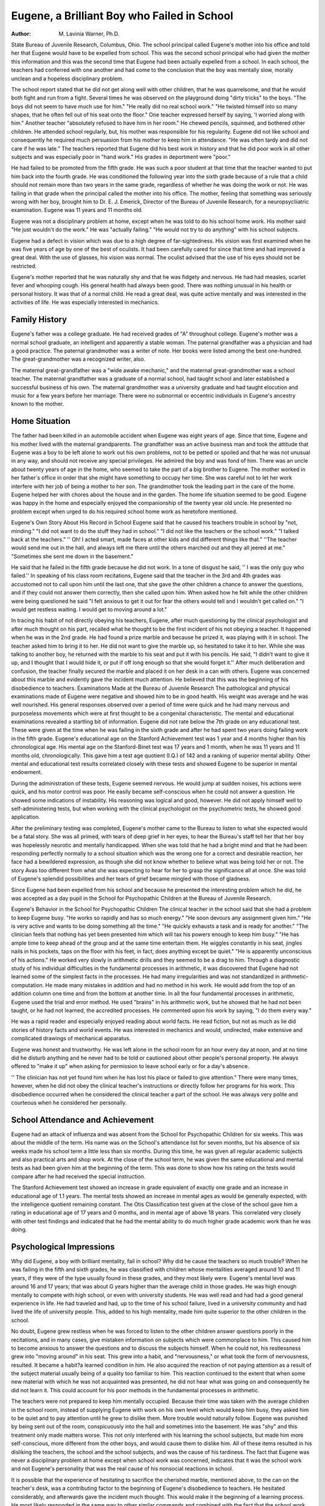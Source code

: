 Eugene, a Brilliant Boy who Failed in School
=============================================

:Author: M. Lavinia Warner, Ph.D.
State Bureau of Juvenile Research, Columbus, Ohio.
The school principal called Eugene's mother into his office
and told her that Eugene would have to be expelled from school.
This was the second school principal who had given the mother this
information and this was the second time that Eugene had been
actually expelled from a school. In each school, the teachers had
conferred with one another and had come to the conclusion that the
boy was mentally slow, morally unclean and a hopeless disciplinary
problem.

The school report stated that he did not get along well with other
children, that he was quarrelsome, and that he would both fight
and run from a fight. Several times he was observed on the playground doing "dirty tricks" to the boys. "The boys did not seem
to have much use for him." "He really did no real school work."
"He twisted himself into so many shapes, that he often fell out of
his seat onto the floor." One teacher expressed herself by saying,
'I worried along with him." Another teacher "absolutely refused
to have him in her room." He chewed pencils, squirmed, and
bothered other children. He attended school regularly, but, his
mother was responsible for his regularity. Eugene did not like
school and consequently he required much persuasion from his
mother to keep him in attendance. "He was often tardy and did not
care if he was late." The teachers reported that Eugene did his best
work in history and that he did poor work in all other subjects and
was especially poor in "hand work." His grades in deportment
were "poor."

He had failed to be promoted from the fifth grade. He was
such a poor student at that time that the teacher wanted to put him
back into the fourth grade. He was conditioned the following year
into the sixth grade because of a rule that a child should not remain
more than two years in the same grade, regardless of whether he
was doing the work or not. He was failing in that grade when the
principal called the mother into his office. The mother, feeling that
something was seriously wrong with her boy, brought him to Dr.
E. J. Emerick, Director of the Bureau of Juvenile Research, for a
neuropsycliiatric examination. Eugene was 11 years and 11 months
old.

Eugene was not a disciplinary problem at home, except when
he was told to do his school home work. His mother said "He just
wouldn't do the work." He was "actually failing." "He would
not try to do anything" with his school subjects.

Eugene had a defect in vision which was due to a high degree
of far-sightedness. His vision was first examined when he was five
years of age by one of the best of oculists. It had been carefully
cared for since that time and had improved a great deal. With the
use of glasses, his vision was normal. The oculist advised that the
use of his eyes should not be restricted.

Eugene's mother reported that he was naturally shy and that
he was fidgety and nervous. He had had measles, scarlet fever and
whooping cough. His general health had always been good. There
was nothing unusual in his health or personal history. It was that
of a normal child. He read a great deal, was quite active mentally
and was interested in the activities of life. He was especially interested in mechanics.

Family History
----------------

Eugene's father was a college graduate. He had received
grades of "A" throughout college. Eugene's mother was a normal
school graduate, an intelligent and apparently a stable woman. The
paternal grandfather was a physician and had a good practice.
The paternal grandmother was a writer of note. Her books were
listed among the best one-hundred. The great-grandmother was a
recognized writer, also.

The maternal great-grandfather was a "wide awake mechanic,"
and the maternal great-grandmother was a school teacher. The
maternal grandfather was a graduate of a normal school, had taught
school and later established a successful business of his own. The
maternal grandmother was a university graduate and had taught
elocution and music for a few years before her marriage. There
were no subnormal or eccentric individuals in Eugene's ancestry
known to the mother.

Home Situation
----------------

The father had been killed in an automobile accident when
Eugene was eight years of age. Since that time, Eugene and his
mother lived with the maternal grandparents. The grandfather
was an active business man and took the attitude that Eugene was a
boy to be left alone to work out his own problems, not to be petted
or spoiled and that he was not unusual in any way, and should not
receive any special privileges. He admired the boy and was fond
of him. There was an uncle about twenty years of age in the home,
who seemed to take the part of a big brother to Eugene. The
mother worked in her father's office in order that she might have
something to occupy her time. She was careful not to let her work
interfere with her job of being a mother to her son. The grandmother took the leading part in the care of the home. Eugene
helped her with chores about the house and in the garden. The
home life situation seemed to be good. Eugene was happy in the
home and especially enjoyed the companionship of the twenty year
old uncle. He presented no problem except when urged to do his
required school home work as heretofore mentioned.

Eugene's Own Story About His Record in School
Eugene said that he caused his teachers trouble in school by
"not, minding." "I did not want to do the stuff they had in
school." "I did not like the teachers or the school work." "I
talked back at the teachers." '' Oh! I acted smart, made faces at
other kids and did different things like that." ''The teacher would
send me out in the hall, and always left me there until the others
marched out and they all jeered at me." "Sometimes she sent me
down in the basement."

He said that he failed in the fifth grade because he did not
work. In a tone of disgust he said, '' I was the only guy who failed.''
In speaking of his class room recitations, Eugene said that the
teacher in the 3rd and 4th grades was accustomed not to call upon
him until the last one, that she gave the other children a chance to
answer the questions, and if they could not answer them correctly,
then she called upon him. When asked how he felt while the other
children were being questioned he said "I felt anxious to get it
out for fear the others would tell and I wouldn't get called on."
"I would get restless waiting. I would get to moving around a
lot."

In tracing his habit of not directly obeying his teachers, Eugene,
after much questioning by the clinical psychologist and after much
thought on his part, recalled what he thought to be the first incident
of his not obeying a teacher. It happened when he was in the 2nd
grade. He had found a prize marble and because he prized it, was
playing with it in school. The teacher asked him to bring it to
her. He did not want to give the marble up, so hesitated to take it
to her. While she was talking to another boy, he returned with the
marble to his seat and put it with his pencils. He said, "I didn't
want to give it up, and I thought that I would hide it, or put if off
long enough so that she would forget it.'' After much deliberation
and confusion, the teacher finally secured the marble and placed
it on her desk in a can with others. Eugene was concerned about
this marble and evidently gave the incident much attention. He
believed that this was the beginning of his disobedience to teachers.
Examinations Made at the Bureau of Juvenile Research
The pathological and physical examinations made of Eugene
were negative and showed him to be in good health. His weight
was average and he was well nourished. His general responses observed over a period of time were quick and he had many nervous
and purposeless movements which were at first thought to be a congenital characteristic.
The mental and educational examinations revealed a startling
bit of information. Eugene did not rate below the 7th grade on
any educational test. These were given at the time when he was
failing in the sixth grade and after he had spent two years doing
failing work in the fifth grade. Eugene's educational age on the
Stanford Achievement test was 1 year and 4 months higher than his
chronological age. His mental age on the Stanford-Binet test was
17 years and 1 month, when he was 11 years and 11 months old,
chronologically. This gave him a test age quotient (I.Q.) of 142
and a ranking of superior mental ability. Other mental and educational test results correlated closely with these tests and showed
Eugene to be superior in mental endowment.

During the administration of these tests, Eugene seemed nervous. He would jump at sudden noises, his actions were quick, and
his motor control was poor. He easily became self-conscious when
he could not answer a question. He showed some indications of instability. His reasoning was logical and good, however. He did not
apply himself well to self-administering tests, but when working
with the clinical psychologist on the psychometric tests, he showed
good application.

After the preliminary testing was completed, Eugene's mother
came to the Bureau to listen to what she expected would be a fatal
story. She was all primed, with tears of deep grief in her eyes,
to hear the Bureau's staff tell her that her boy was hopelessly
neurotic and mentally handicapped. When she was told that he had
a bright mind and that he had been responding perfectly normally
to a school situation which was the wrong one for a correct and
desirable reaction, her face had a bewildered expression, as though
she did not know whether to believe what was being told her or not.
The story Avas too different from what she was expecting to hear
for her to grasp the significance all at once. She was told of
Eugene's splendid possibilities and her tears of grief became
mingled with those of gladness.

Since Eugene had been expelled from his school and because he
presented the interesting problem which he did, he was accepted
as a day pupil in the School for Psychopathic Children at the Bureau
of Juvenile Research.

Eugene's Behavior in the School for Psychopathic Children
The clinical teacher in the school said that she had a problem
to keep Eugene busy. "He works so rapidly and has so much
energy." "He soon devours any assignment given him." "He is
very active and wants to be doing something all the time." "He
quickly exhausts a task and is ready for another." "The clinician
feels that nothing has yet been presented him which will tax his
powers enough to keep him busy." "He has ample time to keep
ahead of the group and at the same time entertain them. He wiggles
constantly in his seat, jingles nails in his pockets, taps on the floor
with his feet, in fact, does anything except be quiet." "He is apparently unconscious of his actions."
He worked very slowly in arithmetic drills and they seemed
to be a drag to him. Through a diagnostic study of his individual
difficulties in the fundamental processes in arithmetic, it was discovered that Eugene had not learned some of the simplest facts
in the processes. He had many irregularities and was not standardized in arithmetic-computation. He made many mistakes in addition and had no method in his work. He would add from the top
of an addition column one time and from the bottom at another
time. In all the four fundamental processes in arithmetic, Eugene
used the trial and error method. He used "brains" in his arithmetic work, but he showed that he had not been taught, or he had
not learned, the accredited processes. He commented upon his work
by saying, "I do them every way."

He was a rapid reader and especially enjoyed reading about
world facts. He read fiction, but not as much as lie did stories of
history facts and world events. He was interested in mechanics
and would, undirected, make extensive and complicated drawings
of mechanical apparatus.

Eugene was honest and trustworthy. He was left alone in the
school room for an hour every day at noon, and at no time did he
disturb anything and he never had to be told or cautioned about
other people's personal property. He always offered to "make it
up" when asking for permission to leave school early or for a day's
absence.

'' The clinician has not yet found him when he has lost his place
or failed to give attention." There were many times, however,
when he did not obey the clinical teacher's instructions or directly
follow her programs for his work. This disobedience occurred when
he considered the clinical teacher a part of the school. He was
always very polite and courteous when he considered her personally.

School Attendance and Achievement
-----------------------------------

Eugene had an attack of influenza and was absent from the
School for Psychopathic Children for six weeks. This was about the
middle of the term. His name was on the School's attendance list
for seven months, but his absence of six weeks made his school term
a little less than six months. During this time, he was given all
regular academic subjects and also practical arts and shop work.
At the close of the school term, he was given the same educational
and mental tests as had been given him at the beginning of the term.
This was done to show how his rating on the tests would compare
after he had received the special instruction.

The Stanford Achievement test showed an increase in grade
equivalent of exactly one grade and an increase in educational age
of 1.1 years. The mental tests showed an increase in mental ages
as would be generally expected, with the intelligence quotient remaining constant. The Otis Classification test given at the close of
the school gave him a rating in educational age of 17 years and 0
months, and in mental age of above 18 years. This correlated
very closely with other test findings and indicated that he had the
mental ability to do much higher grade academic work than he was
doing.

Psychological Impressions
--------------------------

Why did Eugene, a boy with brilliant mentality, fail in school?
Why did he cause the teachers so much trouble? When he was
failing in the fifth and sixth grades, he was classified with children
whose mentalities averaged around 10 and 11 years, if they were of
the type usually found in these grades, and they most likely were.
Eugene's mental level was around 16 and 17 years; that was about
G years higher than the average child in those grades. He was high
enough mentally to compete with high school, or even with university
students. He was well read and had had a good general experience in life. He had traveled and had, up to the time of his school
failure, lived in a university community and had lived the life of
university people. This, added to his high mentality, made him
quite superior to the other children in the school.

No doubt, Eugene grew restless when he was forced to listen
to the other children answer questions poorly in the recitations, and
in many cases, give mistaken information on subjects which were
commonplace to him. This caused him to become anxious to answer
the questions and to discuss the subjects himself. When he could
not, his restlessness grew into "moving around" in his seat. This
grew into a habit, and "nervousness," or what took the form of nervousness, resulted. It became a habit?a learned condition in him.
He also acquired the reaction of not paying attention as a
result of the subject material usually being of a quality too familiar
to him. This reaction continued to the extent that when some new
material with which he was not acquainted was presented, he did not
hear what was going on and consequently he did not learn it. This
could account for his poor methods in the fundamental processes in
arithmetic.

The teachers were not prepared to keep him mentally occupied.
Because their time was taken with the average children in the
school room, instead of supplying Eugene with work on his own
level which would keep him busy, they asked him to be quiet and to
pay attention until he grew to dislike them. More trouble would
naturally follow. Eugene was punished by being sent out of the
room, conspicuously into the hall and sometimes into the basement.
He was "shy" and this treatment only made matters worse. This
not only interfered with his learning the school subjects, but made
him more self-conscious, more different from the other boys, and
would cause them to dislike him. All of these items resulted in his
disliking the teachers, the school and the school subjects, and was
the cause of his tardiness. The fact that Eugene was never a disciplinary problem at home except when school work was concerned,
indicates that it was the school work and not Eugene's personality
that was the real cause of his nonsocial reactions in school.

It is possible that the experience of hesitating to sacrifice the
cherished marble, mentioned above, to the can on the teacher's desk,
was a contributing factor to the beginning of Eugene's disobedience
to teachers. He hesitated considerably, and afterwards gave the
incident much thought. This would make it the beginning of a
learning process. He most likely responded in the same way to other
similar commands and combined with the fact that the school work
did not meet his needs, the responses grew into the habit of not
giving attention to his teachers and to the work which they presented to the class. It is most probable that the school work, which
was boresome to him, was the greatest factor in causing his misbehavior in school.
Eugene never expressed a dislike for the School for Psychopathic Children. He was never tardy, although his attendance necessitated a trip of one hour on the street car, and he was never absent
without a legitimate excuse. He never hesitated to come to the
school on holidays when the other children in his neighborhood were
remaining at home. The School for Psychopathic Children had more
of an opportunity to treat Eugene on his own mental level, than did
the other schools. It had made a study of his abilities and disabilities, and it gave him material which satisfied his mental urge.
He had an opportunity to work and plan for himself, at the same
time, the clinical teacher was ever present to help and guide him
with an understanding hand. He enjoyed the school and consequently he learned the school subjects.
Eugene, because of his superiority, did not have the proper
stimulus in the regular fifth and sixth grades to produce in him
the proper reaction. The work in these grades was too easy and
did not meet his mental needs. The regular grade teachers, trained
to teach academic subjects to average children, were not to blame
for their mistreatment of the boy. They did not know what was
back of his behavior. The school administration is to blame, however, for not supplying a means of making a study of its children.
Eugene was physically well and energetic. Because the schools
did not occupy his time, he occupied it himself with the material
which he had at hand. About the only material which he had was
the other children and himself. There was not much left for him
to do but to "make fun," play, tease the other children, squirm in
his seat, and the like. These responses were interpreted to be an
instability. In fact, Eugene was most stable and dependable.

Recommendations

At the close of his stay of almost six months in the School for
Psychopathic Children, Eugene rated in the 8.4 grade equivalent on
the Stanford Achievement test. His educational age on this test
was 14 years and 4 months. He was then 12 years and 6 months
old chronologically. Because of his youth and because the school
did not want to deprive him of companionship of children near his
own age, it was recommended that Eugene be placed in the seventh
grade of the junior high school for the next school year, rather than
in the eighth grade as the test results indicated. If there had been
a special class for brilliant children, it would have been recommended that Eugene he placed in it, providing it had been made up
of children near his age and mental ability.

Placement in a junior high school was recommended rather than
a regular seventh grade of an elementary school, because it was
believed that the school spirit would be more prominent in a high
school than in an elementary school building and that this spirit
would be an incentive to Eugene and would give him more mental
stimulus and variation.

Because there were no junior high schools in his own city, the
mother offered to move any place where the School for Psychopathic
Children would recommend and where her son could attend the type
of school which would best meet his needs. Eugene's home life with
the grandparents seemed normal and wholesome in every way and
more desirable than for him to live alone with his mother. So it
seemed best that he remain with them and that he attend a high
school in a nearby residential district.

Prognosis
---------

If not rightly treated and classified in school, what would happen to Eugene? Would he continue to be a source of trouble to
his teachers and would he continue to fail in his school work? The
schools had expelled him, but if they had permitted him to attend,
he most likely would have continued in his undesirable manner. He
would perhaps have learned to be more cunning in an unconformed
way and would have spent his time for other things rather than for
school work. He most likely would have continued to dislike school
until he had reached high school at least, and perhaps would have
continued the dislike through high school. He might have left
school as soon as the law permitted and before graduation from high
school. It is a fact that he would have lost many opportunities to
learn and to acquire the foundation of knowledge which he was so
capable of building and also a foundation for good mental habits,
had he continued to respond as he was doing.

He might have become more of a truancy problem and would
have been in danger of developing further and more serious delinquencies as he grew older through the contacts made on his truancy
episodes. His attitude towards life would not be as desirable as was
possible for him and it perhaps would have been absolutely detrimental. Many pitfalls?physical, mental, social, and moral are
found along the way in which he was directed. His ability would not
have been stimulated in the right direction, and even if he had
chanced not to go far in the wrong direction, he would not have had
his mental and social possibilities utilized to their fullest extent,
and society, as well as the boy, would have suffered a loss.
What are his chances if he is rightly treated and classified in
school? Many brilliant individuals have made a "success" in life
in spite of poor opportunities. It is doubtlessly true that these individuals are a few exceptions and that there are hundreds of others
equally gifted who have remained undiscovered and not as productive to society as they were capable, due to poor training and to the
wrong type of training. Perhaps the successful ones would have
made more of a success if they had had better training facilities.
Eugene had the opportunity of being one of the very few who make
good regardless of poor schooling, or of being one of those probable
many who are neglected, undiscovered, and not as productive as their
abilities would permit. Eugene's school history showed that he was
quite likely to be one of the undiscovered ones. His teachers believed
him to be mentally subnormal. He was failing in school and was
learning wrong mental and social habits and his high mental powers
were used to disadvantage rather than being developed to give society the best of which they were really capable.
Eugene's ability would make it possible for him to be trained
to fill a profession, or a highly skilled occupation, or a high type
business, if he received the proper training and treatment. He had
the possibilities of construction and invention.

Conclusions
------------

If a child is failing in school or is expressing a dislike for
school, is a disciplinary problem either at home or at school, is performing in a nervous manner, or is responding in any unusual way,
a specialist in clinical psychology should be consulted. This clinician would make investigations into the mental status of the child,
consider how and what he has learned, why he is responding as he
is and advise the consultation of whatever specialists in other fields
seem to be essential.

Every school system should have access to a ps}rchological and
educational guidance clinic. It should make some provision for a
study of its children and especially its children who are presenting
a problem, either in discipline or in academic subjects. A child is
never a problem of any kind without a cause. Eugene's high mentality was undiscovered because there were inadequate facilities in
his school for mental and educational testing and for investigations
into children's problems. His problem looked so big and impossible to the school officials that they expelled him from school, thus
depriving themselves of an opportunity of discovering and observing the growth and development of an unusual mind.
Small school systems which can not financially afford an elaborate psychological and educational guidance bureau, can not afford
not to have at least one worker, a psycliometrist or better, a clinical
psychologist, who can administer tests and look into the causes of
the problems which individual children are presenting. This would
require not much more expense than the cost of two teachers. That
is certainly a reasonable proposition, especially so when its returns
could be so great. Many brilliant minds are lost to society and many
are developed into wrong social channels, because provisions are not
made for their discovery. This is surely not socially economical.
Apparently, Eugene failed in school; actually, he was failed
against. It was the school administration that failed. It failed to
make provision for his discovery and for his care. A brief testing
program would have indicated that he was not subnormal as the
teachers judged him to be, but that he was unusually high in
mentality and that he was above the grade work in attainment.
Eugene is an example of what many other children are experiencing
in our public schools; some of them to a lesser degree, perhaps, and
some of them as much as he.

The organization of special classes for brilliant children should
be in the minds of every school official. If the school population is
too small to supply a large enough number of brilliant children to
make up a class of 10 or 15 cases, then the teachers should be instructed in ways and means of caring for the individual children in
the regular grades. This is not an impossible task for the well
trained teachers who have an interest in and a fair degree of understanding of child life and who have a supply of information in
methods of instructing them, and a reasonable amount of equipment
and know how to use to advantage the equipment which they have.
A brilliant child, such as Eugene, can be fairly well cared for
in the regular grades if the teacher knows that he is superior mentally and that he can do more work than average children. She
can assign him more work to do, can give him an opportunity to
search in wider fields on the subject matter and to read more books
on the subjects to be discussed in class. A well trained teacher can
do this so tactfully that neither the brilliant child nor the other
children will recognize that the one is doing more than the other.
The classroom procedure can be organized so that each child in the
class can contribute individually to the group discussion, the assignment and contribution depending upon the child's mental ability
and achievement. In this way, the brilliant child will not develop
a priggish attitude and the others will not develop a dislike for him
because of his attitude or because they feel that he is favored, and
they will not become discouraged because they can not do as much
or as well as he.

The organization of special classes under the direction of
especially trained teachers is the better plan. In these classes, a
more varied subject matter can be given, new subjects can be included in the curriculum, the children will be competing with their
equals and they will have work which will challenge them. They will
have more of a chance for proper mental stimulus so that their mental capabilities will be guided in the right direction.
All teachers should receive some training in clinical psychology
so that they would be on the outlook for children who need special
consideration. "When a child is not responding normally in school,
either in behavior or in the school subjects, the teacher in charge
should be so trained that she would not be satisfied until his difficulty has been discovered and he is started in the right direction.
The teacher should also be capable of helping to unravel the problem and of leading in its correction. It would have been a great
achievement for a teacher to have discovered or to have been responsible for the discovery of a child like Eugene.

Subsequent History
-------------------

Eugene entered the seventh grade of the junior high school at
the beginning of the term in September, after the close of his attendance in the School for Psychopathic Children at the Bureau of
Juvenile Research in June.

On his first report card, he received grades of C in two subjects, of which arithmetic was one, and grades of B in the other
subjects. He "made the first team in football" which he regarded
as a great accomplishment. He was now making "passing grades"
in "a regular school" and his mother felt that he was beginning
to climb. He began to work more on his home work. His mother
said, "where he used to dislike his arithmetic and try every way to
put it off, now he does it first and refuses any help or suggestions
from anyone. He wants to do it alone and he says he likes to do
it, which is entirely different from other years." " He is trying hard
at home in his school work to keep it up to the 'high standards of
?  Junior High School.' In fact, his most convincing argument is 'when you go to a school with high standards, you've got
to?' get the work done. It delights his mother for when, before
he went to the School for Psychopathic Children, did lie care what
the school was trying to do?"

"Eugene made a grade of 100 in the mid-term examination in
arithmetic?the only one in his class. When his mother hugged him
and rejoiced, he gloomily said, 'Probably I got a bum grade in all
the rest of them.' But it was evident that he was deeply pleased.''
Eugene displayed some inattentiveness and some nervousness
and moving about in his seat during the first few weeks of his attendance in the junior high school, but it was not long before the
teachers said they had not noticed him, which "was a sign that he
must be over it."

He received passing grades in all subjects during the first semester and was promoted into the next higher grade. "He made
the highest grade in his class in arithmetic?99."
